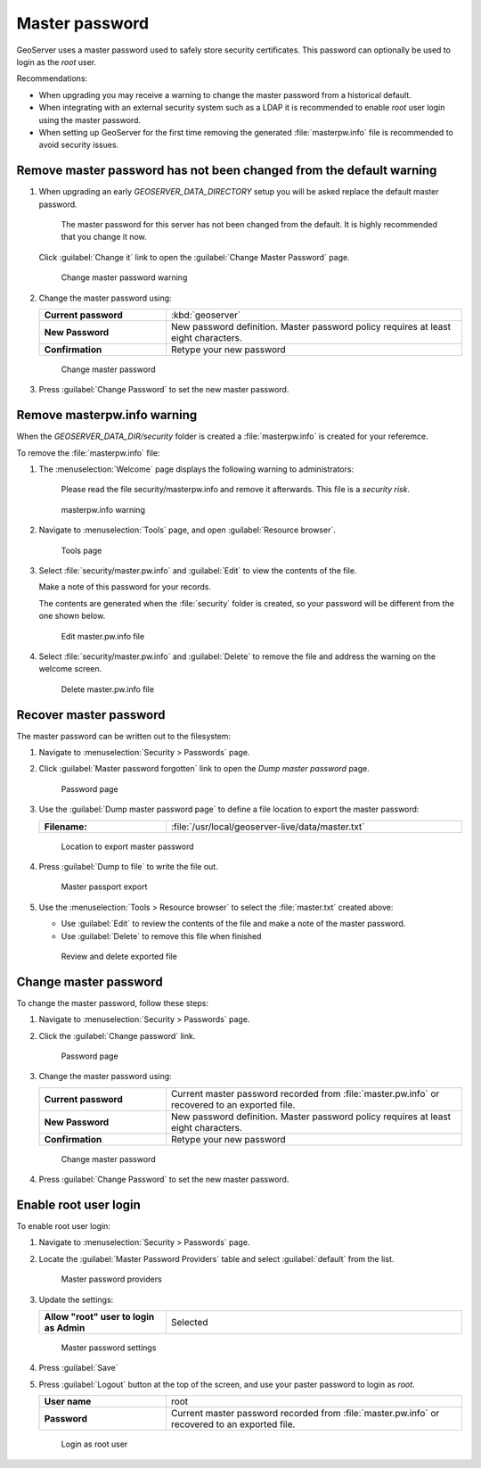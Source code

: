 Master password
---------------

GeoServer uses a master password used to safely store security certificates. This password can optionally be used to login as the `root` user.

Recommendations:

* When upgrading you may receive a warning to change the master password from a historical default.

* When integrating with an external security system such as a LDAP it is recommended to enable `root` user login using the master password.

* When setting up GeoServer for the first time removing the generated :file:`masterpw.info` file is recommended to avoid security issues.

Remove master password has not been changed from the default warning
''''''''''''''''''''''''''''''''''''''''''''''''''''''''''''''''''''

#. When upgrading an early `GEOSERVER_DATA_DIRECTORY` setup you will be asked replace the default master password.
   
     The master password for this server has not been changed from the default. It is highly recommended that you change it now.

   Click :guilabel:`Change it` link to open the :guilabel:`Change Master Password` page.

   .. figure:: img/histroical_warning.png
      :width: 60%
      
      Change master password warning

#. Change the master password using:

   .. list-table::
      :widths: 30 70
      :width: 100%
      :stub-columns: 1
      
      * - Current password
        - :kbd:`geoserver`
      * - New Password
        - New password definition. Master password policy requires at least eight characters.
      * - Confirmation
        - Retype your new password

   .. figure:: img/change.png
      :alt: `admin` user configuration link
      
      Change master password

#. Press :guilabel:`Change Password` to set the new master password.  

Remove masterpw.info warning
''''''''''''''''''''''''''''

When the `GEOSERVER_DATA_DIR/security` folder is created a :file:`masterpw.info` is created for your referemce.

To remove the :file:`masterpw.info` file:

#. The :menuselection:`Welcome` page displays the following warning to administrators:
   
     Please read the file security/masterpw.info and remove it afterwards. This file is a *security risk*.
   
   .. figure:: img/masterpw_warning.png
      :width: 60%
      
      masterpw.info warning
   
#. Navigate to :menuselection:`Tools` page, and open :guilabel:`Resource browser`.
   
   .. figure:: img/tools.png
      
      Tools page

#. Select :file:`security/master.pw.info` and :guilabel:`Edit` to view the contents of the file.
   
   Make a note of this password for your records.

   The contents are generated when the :file:`security` folder is created, so your password will be different from the one shown below.
   
   .. figure:: img/masterpw.png
      :width: 70%
      
      Edit master.pw.info file
      
#. Select :file:`security/master.pw.info` and :guilabel:`Delete` to remove the file and address the warning on the welcome screen.
   
   .. figure:: img/masterpw_delete.png
      
      Delete master.pw.info file

Recover master password
'''''''''''''''''''''''

The master password can be written out to the filesystem:

#. Navigate to :menuselection:`Security > Passwords` page.

#. Click :guilabel:`Master password forgotten` link to open the *Dump master password* page.

  
   .. figure:: img/password_page.png
      
      Password page

#. Use the :guilabel:`Dump master password page` to define a file location to export the master password:
   
   .. list-table::
      :widths: 30 70
      :width: 100%
      :stub-columns: 1

      * - Filename:
        - :file:`/usr/local/geoserver-live/data/master.txt`
   
   .. figure:: img/filename.png
      
      Location to export master password

#. Press :guilabel:`Dump to file` to write the file out.

   .. figure:: img/review.png
      
      Master passport export

#. Use the :menuselection:`Tools > Resource browser` to select the :file:`master.txt` created above:
   
   * Use :guilabel:`Edit` to review the contents of the file and make a note of the master password.
   * Use :guilabel:`Delete` to remove this file when finished
   
   .. figure:: img/master.png
      
      Review and delete exported file

Change master password
''''''''''''''''''''''

To change the master password, follow these steps:

#. Navigate to :menuselection:`Security > Passwords` page.

#. Click the :guilabel:`Change password` link.
  
   .. figure:: img/password_page.png
      
      Password page

#. Change the master password using:

   .. list-table::
      :widths: 30 70
      :width: 100%
      :stub-columns: 1

      * - Current password
        - Current master password recorded from :file:`master.pw.info` or recovered to an exported file. 
      * - New Password
        - New password definition. Master password policy requires at least eight characters.
      * - Confirmation
        - Retype your new password

   .. figure:: img/change.png
      :alt: `admin` user configuration link
      
      Change master password

#. Press :guilabel:`Change Password` to set the new master password.

Enable root user login
''''''''''''''''''''''

To enable root user login:

#. Navigate to :menuselection:`Security > Passwords` page.

#. Locate the :guilabel:`Master Password Providers` table and select :guilabel:`default` from the list.

   .. figure:: img/password_provider.png
      
      Master password providers
      
#. Update the settings:

   .. list-table::
      :widths: 30 70
      :width: 100%
      :stub-columns: 1

      * - Allow "root" user to login as Admin
        - Selected

   .. figure:: img/default_settings.png
      
      Master password settings

#. Press :guilabel:`Save`

#. Press :guilabel:`Logout` button at the top of the screen, and use your paster password to login as `root`.

   .. list-table::
      :widths: 30 70
      :width: 100%
      :stub-columns: 1

      * - User name
        - root
      * - Password
        - Current master password recorded from :file:`master.pw.info` or recovered to an exported file. 

   .. figure:: img/root_login.png
      
      Login as root user